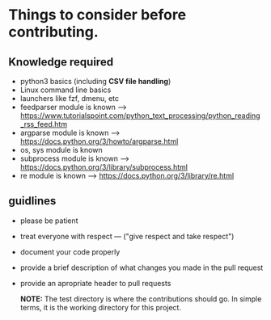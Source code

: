 * Things to consider before contributing.

** Knowledge required

- python3 basics (including *CSV file handling*)
- Linux command line basics
- launchers like fzf, dmenu, etc
- feedparser module is known --> [[https://www.tutorialspoint.com/python_text_processing/python_reading_rss_feed.htm]]
- argparse module is known --> [[https://docs.python.org/3/howto/argparse.html]]
- os, sys module is known
- subprocess module is known --> [[https://docs.python.org/3/library/subprocess.html]]
- re module is known --> [[https://docs.python.org/3/library/re.html]]
  
** guidlines

- please be patient
- treat everyone with respect --- ("give respect and take respect")
- document your code properly
- provide a brief description of what changes you made in the pull request
- provide an apropriate header to pull requests

  *NOTE:* The test directory is where the contributions should go. In simple terms, it is the working directory for this project.

